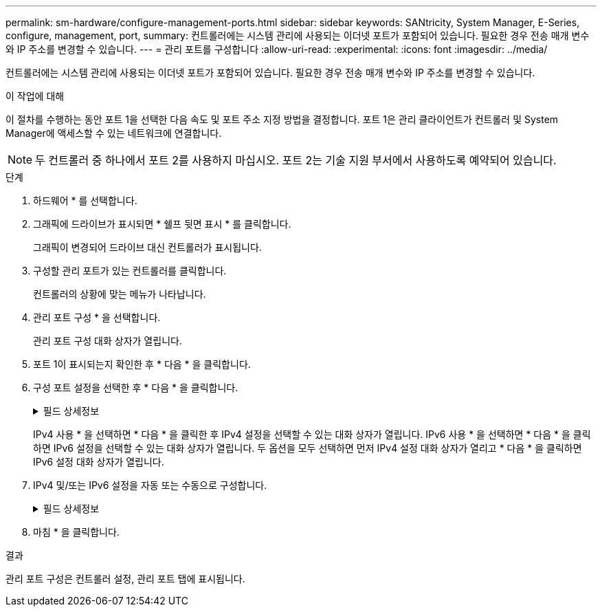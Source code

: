 ---
permalink: sm-hardware/configure-management-ports.html 
sidebar: sidebar 
keywords: SANtricity, System Manager, E-Series, configure, management, port, 
summary: 컨트롤러에는 시스템 관리에 사용되는 이더넷 포트가 포함되어 있습니다. 필요한 경우 전송 매개 변수와 IP 주소를 변경할 수 있습니다. 
---
= 관리 포트를 구성합니다
:allow-uri-read: 
:experimental: 
:icons: font
:imagesdir: ../media/


[role="lead"]
컨트롤러에는 시스템 관리에 사용되는 이더넷 포트가 포함되어 있습니다. 필요한 경우 전송 매개 변수와 IP 주소를 변경할 수 있습니다.

.이 작업에 대해
이 절차를 수행하는 동안 포트 1을 선택한 다음 속도 및 포트 주소 지정 방법을 결정합니다. 포트 1은 관리 클라이언트가 컨트롤러 및 System Manager에 액세스할 수 있는 네트워크에 연결합니다.

[NOTE]
====
두 컨트롤러 중 하나에서 포트 2를 사용하지 마십시오. 포트 2는 기술 지원 부서에서 사용하도록 예약되어 있습니다.

====
.단계
. 하드웨어 * 를 선택합니다.
. 그래픽에 드라이브가 표시되면 * 쉘프 뒷면 표시 * 를 클릭합니다.
+
그래픽이 변경되어 드라이브 대신 컨트롤러가 표시됩니다.

. 구성할 관리 포트가 있는 컨트롤러를 클릭합니다.
+
컨트롤러의 상황에 맞는 메뉴가 나타납니다.

. 관리 포트 구성 * 을 선택합니다.
+
관리 포트 구성 대화 상자가 열립니다.

. 포트 1이 표시되는지 확인한 후 * 다음 * 을 클릭합니다.
. 구성 포트 설정을 선택한 후 * 다음 * 을 클릭합니다.
+
.필드 상세정보
[%collapsible]
====
[cols="25h,~"]
|===
| 필드에 입력합니다 | 설명 


 a| 
속도 및 이중 모드
 a| 
자동 협상 설정 유지 System Manager가 스토리지 어레이와 네트워크 간의 전송 매개 변수를 결정하도록 하거나, 네트워크의 속도와 모드를 알고 있는 경우 드롭다운 목록에서 매개 변수를 선택합니다. 유효한 속도 및 이중 모드 조합만 목록에 표시됩니다.



 a| 
IPv4 사용/IPv6 사용
 a| 
IPv4 및 IPv6 네트워크에 대한 지원을 활성화하려면 하나 또는 두 옵션을 모두 선택하십시오.

|===
====
+
IPv4 사용 * 을 선택하면 * 다음 * 을 클릭한 후 IPv4 설정을 선택할 수 있는 대화 상자가 열립니다. IPv6 사용 * 을 선택하면 * 다음 * 을 클릭하면 IPv6 설정을 선택할 수 있는 대화 상자가 열립니다. 두 옵션을 모두 선택하면 먼저 IPv4 설정 대화 상자가 열리고 * 다음 * 을 클릭하면 IPv6 설정 대화 상자가 열립니다.

. IPv4 및/또는 IPv6 설정을 자동 또는 수동으로 구성합니다.
+
.필드 상세정보
[%collapsible]
====
[cols="25h,~"]
|===
| 필드에 입력합니다 | 설명 


 a| 
DHCP 서버에서 자동으로 구성을 가져옵니다
 a| 
구성을 자동으로 가져오려면 이 옵션을 선택합니다.



 a| 
수동으로 정적 설정을 지정합니다
 a| 
이 옵션을 선택한 다음 컨트롤러의 IP 주소를 입력합니다. (필요한 경우 주소를 잘라내어 필드에 붙여 넣을 수 있습니다.) IPv4의 경우 네트워크 서브넷 마스크 및 게이트웨이를 포함합니다. IPv6의 경우 라우팅 가능한 IP 주소와 라우터 IP 주소를 포함합니다.


NOTE: IP 주소 구성을 변경하면 스토리지 배열에 대한 관리 경로가 손실됩니다. SANtricity Unified Manager를 사용하여 네트워크의 어레이를 전체적으로 관리하는 경우 사용자 인터페이스를 열고 관리 [Discover] 메뉴로 이동합니다. SANtricity 저장소 관리자를 사용하는 경우 EMW(엔터프라이즈 관리 창)에서 장치를 제거하고 메뉴 편집 [스토리지 배열 추가]를 선택하여 EMW에 다시 추가한 다음 새 IP 주소를 입력해야 합니다.

|===
====
. 마침 * 을 클릭합니다.


.결과
관리 포트 구성은 컨트롤러 설정, 관리 포트 탭에 표시됩니다.
